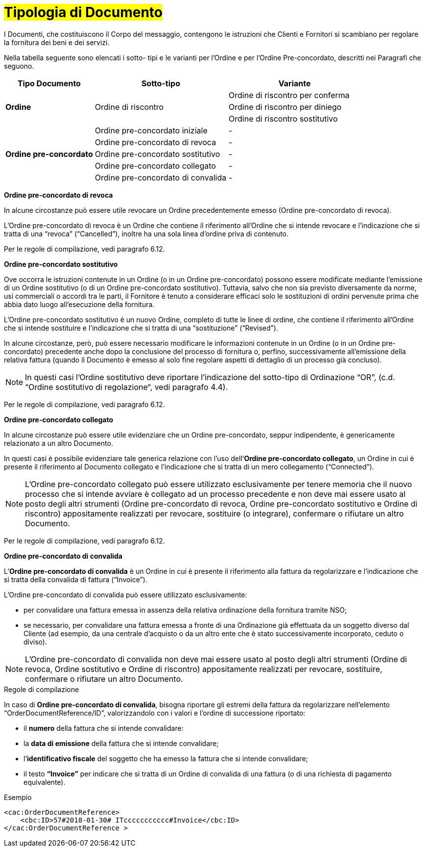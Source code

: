 [[tipologia-documento]]
= #Tipologia di Documento#


I Documenti, che costituiscono il Corpo del messaggio, contengono le istruzioni che Clienti e Fornitori si scambiano per regolare la fornitura dei beni e dei servizi.

Nella tabella seguente sono elencati i sotto- tipi e le varianti per l'Ordine e per l'Ordine Pre-concordato, descritti nei Paragrafi che seguono.


[width="100%", cols="2,3,3", options="header"]
|===

^.^|*Tipo Documento* 
^.^|*Sotto-tipo*
^.^|*Variante* 

.3+^.^|*Ordine* 
.3+.^| Ordine di riscontro  | Ordine di riscontro per conferma | Ordine di riscontro per diniego | Ordine di riscontro sostitutivo 


.8+^.^|*Ordine
pre-concordato* 
| Ordine pre-concordato iniziale | -
| Ordine pre-concordato di revoca | -  
| Ordine pre-concordato sostitutivo  | -
| Ordine pre-concordato collegato  | - 
| Ordine pre-concordato di convalida | - 


|===



*[red]#Ordine pre-concordato  di revoca#*

In alcune circostanze può essere utile revocare un Ordine precedentemente emesso (Ordine pre-concordato di revoca). +

L’Ordine pre-concordato di revoca è un Ordine che contiene il riferimento all’Ordine che si intende revocare e l’indicazione che si tratta di una “revoca” (“Cancelled”), inoltre ha una sola linea d’ordine priva di contenuto.

Per le regole di compilazione, vedi paragrafo 6.12.


*[red]#Ordine pre-concordato sostitutivo#*

Ove occorra le istruzioni contenute in un Ordine (o in un Ordine pre-concordato)
possono essere modificate mediante l’emissione di un Ordine sostitutivo (o di un
Ordine pre-concordato sostitutivo). Tuttavia, salvo che non sia previsto diversamente da norme, usi commerciali o accordi tra le parti, il Fornitore è tenuto a considerare efficaci solo le sostituzioni di ordini pervenute prima che abbia dato luogo all’esecuzione della fornitura. 

L’Ordine pre-concordato sostitutivo è un nuovo Ordine, completo di tutte le linee di ordine, che contiene il riferimento all’Ordine che si intende sostituire e l’indicazione che si tratta di una “sostituzione” (“Revised”).

In alcune circostanze, però, può essere necessario modificare le informazioni
contenute in un Ordine (o in un Ordine pre-concordato) precedente anche dopo la
conclusione del processo di fornitura o, perfino, successivamente all’emissione della
relativa fattura (quando il Documento è emesso al solo fine regolare aspetti di dettaglio di un processo già concluso).

[NOTE]
In questi casi l’Ordine sostitutivo deve riportare l’indicazione del sotto-tipo di Ordinazione “OR”, (c.d. “Ordine sostitutivo di regolazione“, vedi paragrafo 4.4).

Per le regole di compilazione, vedi paragrafo 6.12.


*[red]#Ordine pre-concordato collegato#*

In alcune circostanze può essere utile evidenziare che un Ordine pre-concordato, seppur indipendente, è genericamente relazionato a un altro Documento. 

In questi casi è possibile evidenziare tale generica relazione con l’uso dell’*Ordine pre-concordato collegato*, un Ordine in cui è presente il riferimento al Documento collegato e l’indicazione che si tratta di un mero collegamento (“Connected”).


[NOTE]
L’Ordine pre-concordato collegato può essere utilizzato esclusivamente per tenere memoria che il nuovo processo che si intende avviare è collegato ad un processo precedente e non deve mai essere usato al posto degli altri strumenti (Ordine pre-concordato di revoca, Ordine pre-concordato sostitutivo e Ordine di riscontro) appositamente realizzati per revocare, sostituire (o integrare), confermare o rifiutare un altro Documento.

Per le regole di compilazione, vedi paragrafo 6.12.


*[red]#Ordine pre-concordato di convalida#*

L’*Ordine pre-concordato di convalida* è un Ordine in cui è presente il riferimento alla fattura da regolarizzare e l’indicazione che si tratta della convalida di fattura (“Invoice”). 

L’Ordine pre-concordato di convalida può essere utilizzato esclusivamente: +

* per convalidare una fattura emessa in assenza della relativa ordinazione della fornitura tramite NSO;
* se necessario, per convalidare una fattura emessa a fronte di una Ordinazione già effettuata da un soggetto diverso dal Cliente (ad esempio, da una centrale d’acquisto o da un altro ente che è stato successivamente incorporato, ceduto o diviso).

[NOTE]
L’Ordine pre-concordato di convalida non deve mai essere usato al posto degli altri strumenti (Ordine di revoca, Ordine sostitutivo e Ordine di riscontro) appositamente realizzati per revocare, sostituire, confermare o rifiutare un altro Documento.

.Regole di compilazione 

In caso di *Ordine pre-concordato di convalida*, bisogna riportare gli estremi della fattura da regolarizzare nell’elemento “OrderDocumentReference/ID”, valorizzandolo con i valori e l'ordine di successione riportato:

* il *numero* della fattura che si intende convalidare:

* la *data di emissione* della fattura che si intende convalidare;

* l’*identificativo fiscale* del soggetto che ha emesso la fattura che si intende convalidare;

* il testo *“Invoice”* per indicare che si tratta di un Ordine di convalida di una fattura (o di una richiesta di pagamento equivalente).

.Esempio
[source, xml, indent=0]
----
<cac:OrderDocumentReference>
    <cbc:ID>57#2018-01-30# ITccccccccccc#Invoice</cbc:ID>
</cac:OrderDocumentReference >
----






